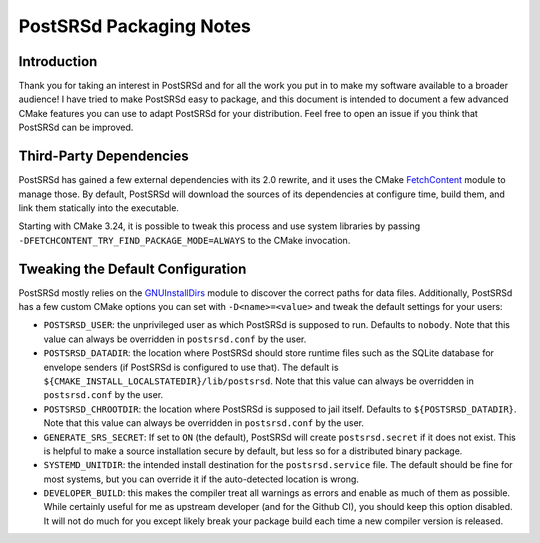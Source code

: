..
    PostSRSd - Sender Rewriting Scheme daemon for Postfix
    Copyright 2012-2022 Timo Röhling <timo@gaussglocke.de>
    SPDX-License-Identifier: GPL-3.0-only

========================
PostSRSd Packaging Notes
========================

Introduction
------------

Thank you for taking an interest in PostSRSd and for all the work you put in to
make my software available to a broader audience! I have tried to make PostSRSd
easy to package, and this document is intended to document a few advanced CMake
features you can use to adapt PostSRSd for your distribution. Feel free to open
an issue if you think that PostSRSd can be improved.


Third-Party Dependencies
------------------------

PostSRSd has gained a few external dependencies with its 2.0 rewrite, and it
uses the CMake FetchContent_ module to manage those. By default, PostSRSd will
download the sources of its dependencies at configure time, build them, and
link them statically into the executable.

Starting with CMake 3.24, it is possible to tweak this process and use system
libraries by passing ``-DFETCHCONTENT_TRY_FIND_PACKAGE_MODE=ALWAYS`` to the
CMake invocation.


.. _FetchContent: https://cmake.org/cmake/help/latest/module/FetchContent.html


Tweaking the Default Configuration
----------------------------------

PostSRSd mostly relies on the GNUInstallDirs_ module to discover the correct
paths for data files. Additionally, PostSRSd has a few custom CMake options you
can set with ``-D<name>=<value>`` and tweak the default settings for your
users:

- ``POSTSRSD_USER``: the unprivileged user as which PostSRSd is supposed to
  run. Defaults to ``nobody``. Note that this value can always be overridden in
  ``postsrsd.conf`` by the user.

- ``POSTSRSD_DATADIR``: the location where PostSRSd should store runtime files
  such as the SQLite database for envelope senders (if PostSRSd is configured
  to use that). The default is ``${CMAKE_INSTALL_LOCALSTATEDIR}/lib/postsrsd``.
  Note that this value can always be overridden in ``postsrsd.conf`` by the
  user.

- ``POSTSRSD_CHROOTDIR``: the location where PostSRSd is supposed to jail
  itself. Defaults to ``${POSTSRSD_DATADIR}``. Note that this value can always
  be overridden in ``postsrsd.conf`` by the user.

- ``GENERATE_SRS_SECRET``: If set to ``ON`` (the default), PostSRSd will create
  ``postsrsd.secret`` if it does not exist. This is helpful to make a source
  installation secure by default, but less so for a distributed binary package.

- ``SYSTEMD_UNITDIR``: the intended install destination for the
  ``postsrsd.service`` file. The default should be fine for most systems, but
  you can override it if the auto-detected location is wrong.

- ``DEVELOPER_BUILD``: this makes the compiler treat all warnings as errors and
  enable as much of them as possible. While certainly useful for me as upstream
  developer (and for the Github CI), you should keep this option disabled. It
  will not do much for you except likely break your package build each time a
  new compiler version is released.


.. _GNUInstallDirs: https://cmake.org/cmake/help/latest/module/GNUInstallDirs.html
